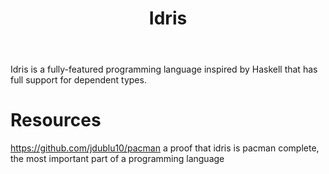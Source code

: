 #+TITLE: Idris

Idris is a fully-featured programming language inspired by Haskell that has full support for dependent types.

* Resources
https://github.com/jdublu10/pacman a proof that idris is pacman complete, the most important part of a programming language
